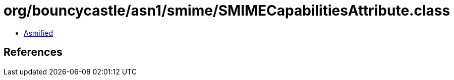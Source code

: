 = org/bouncycastle/asn1/smime/SMIMECapabilitiesAttribute.class

 - link:SMIMECapabilitiesAttribute-asmified.java[Asmified]

== References

